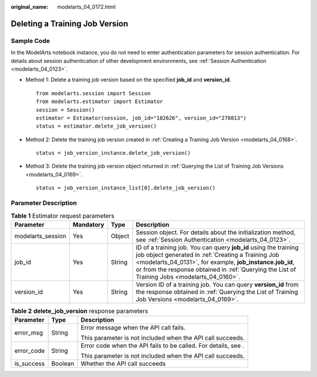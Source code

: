 :original_name: modelarts_04_0172.html

.. _modelarts_04_0172:

Deleting a Training Job Version
===============================

Sample Code
-----------

In the ModelArts notebook instance, you do not need to enter authentication parameters for session authentication. For details about session authentication of other development environments, see :ref:`Session Authentication <modelarts_04_0123>`.

-  Method 1: Delete a training job version based on the specified **job_id** and **version_id**.

   ::

      from modelarts.session import Session
      from modelarts.estimator import Estimator
      session = Session()
      estimator = Estimator(session, job_id="182626", version_id="278813")
      status = estimator.delete_job_version()

-  Method 2: Delete the training job version created in :ref:`Creating a Training Job Version <modelarts_04_0168>`.

   ::

      status = job_version_instance.delete_job_version()

-  Method 3: Delete the training job version object returned in :ref:`Querying the List of Training Job Versions <modelarts_04_0169>`.

   ::

      status = job_version_instance_list[0].delete_job_version()

Parameter Description
---------------------

.. table:: **Table 1** Estimator request parameters

   +-------------------+-----------+--------+-------------------------------------------------------------------------------------------------------------------------------------------------------------------------------------------------------------------------------------------------------------------------------------+
   | Parameter         | Mandatory | Type   | Description                                                                                                                                                                                                                                                                         |
   +===================+===========+========+=====================================================================================================================================================================================================================================================================================+
   | modelarts_session | Yes       | Object | Session object. For details about the initialization method, see :ref:`Session Authentication <modelarts_04_0123>`.                                                                                                                                                                 |
   +-------------------+-----------+--------+-------------------------------------------------------------------------------------------------------------------------------------------------------------------------------------------------------------------------------------------------------------------------------------+
   | job_id            | Yes       | String | ID of a training job. You can query **job_id** using the training job object generated in :ref:`Creating a Training Job <modelarts_04_0131>`, for example, **job_instance.job_id**, or from the response obtained in :ref:`Querying the List of Training Jobs <modelarts_04_0160>`. |
   +-------------------+-----------+--------+-------------------------------------------------------------------------------------------------------------------------------------------------------------------------------------------------------------------------------------------------------------------------------------+
   | version_id        | Yes       | String | Version ID of a training job. You can query **version_id** from the response obtained in :ref:`Querying the List of Training Job Versions <modelarts_04_0169>`.                                                                                                                     |
   +-------------------+-----------+--------+-------------------------------------------------------------------------------------------------------------------------------------------------------------------------------------------------------------------------------------------------------------------------------------+

.. table:: **Table 2** **delete_job_version** response parameters

   +-----------------------+-----------------------+----------------------------------------------------------------+
   | Parameter             | Type                  | Description                                                    |
   +=======================+=======================+================================================================+
   | error_msg             | String                | Error message when the API call fails.                         |
   |                       |                       |                                                                |
   |                       |                       | This parameter is not included when the API call succeeds.     |
   +-----------------------+-----------------------+----------------------------------------------------------------+
   | error_code            | String                | Error code when the API fails to be called. For details, see . |
   |                       |                       |                                                                |
   |                       |                       | This parameter is not included when the API call succeeds.     |
   +-----------------------+-----------------------+----------------------------------------------------------------+
   | is_success            | Boolean               | Whether the API call succeeds                                  |
   +-----------------------+-----------------------+----------------------------------------------------------------+
